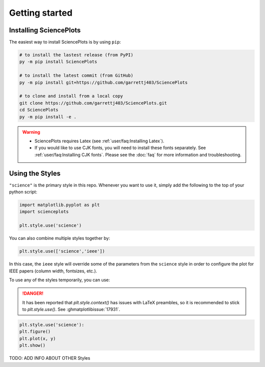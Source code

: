 Getting started
===============

Installing SciencePlots
-----------------------
The easiest way to install SciencePlots is by using ``pip``:

.. code-block:: bash

    # to install the lastest release (from PyPI)
    py -m pip install SciencePlots

    # to install the latest commit (from GitHub)
    py -m pip install git+https://github.com/garrettj403/SciencePlots

    # to clone and install from a local copy
    git clone https://github.com/garrettj403/SciencePlots.git
    cd SciencePlots
    py -m pip install -e .

.. warning:: 
    - SciencePlots requires Latex (see :ref:`user/faq:Installing Latex`). 
    - If you would like to use CJK fonts, you will need to install these fonts
      separately. See :ref:`user/faq:Installing CJK fonts`.
      Please see the :doc:`faq` for more information and troubleshooting.


Using the Styles
----------------

``"science"`` is the primary style in this repo. Whenever you want to use it,
simply add the following to the top of your python script:

.. code-block:: python

    import matplotlib.pyplot as plt
    import scienceplots

    plt.style.use('science')

You can also combine multiple styles together by:

.. code-block:: python

    plt.style.use(['science','ieee'])

In this case, the ``ieee`` style will override some of the parameters from the
``science`` style in order to configure the plot for IEEE papers (column width,
fontsizes, etc.).

To use any of the styles temporarily, you can use:

.. danger::
    It has been reported that `plt.style.context()` has issues with LaTeX
    preambles, so it is recommended to stick to `plt.style.use()`.
    See :ghmatplotlibissue:`17931`.

.. code-block:: python

    plt.style.use('science'):
    plt.figure()
    plt.plot(x, y)
    plt.show()

TODO: ADD INFO ABOUT OTHER Styles
